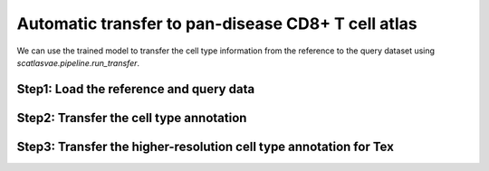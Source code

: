 Automatic transfer to pan-disease CD8+ T cell atlas
===================================================

We can use the trained model to transfer the cell type information from the reference to the query dataset using `scatlasvae.pipeline.run_transfer`.

Step1: Load the reference and query data
----------------------------------------
.. code-block:: python
  :linenos:

  import scatlasvae
  # available at https://zenodo.org/records/12542577/files/huARdb_v2_GEX.CD8.hvg4k.h5ad
  adata_reference = scatlasvae.read_h5ad("huARdb_v2_GEX.CD8.hvg4k.h5ad.h5ad")
  
  # Load the pre-computed cell latent representation
  # available at https://zenodo.org/records/13382785/files/huARdb_v2_GEX.CD8.hvg4k.X_gex.npy
  adata_reference.obsm['X_gex'] = np.load("huARdb_v2_GEX.CD8.hvg4k.X_gex.npy")

  # your query data
  adata_query = scatlasvae.read_h5ad("query_adata.h5ad")

  # If the number of genes in the query data is different from the reference data:

  adata_query = scatlasvae.pp._preprocess.subset_adata_by_genes_fill_zeros(
    adata_query, adata_reference.var_names
  )

Step2: Transfer the cell type annotation
----------------------------------------

.. code-block:: python
  :linenos:

  scatlasvae.pipeline.run_transfer(
    adata_reference,
    adata_query,
    "huARdb_v2_GEX.CD8.hvg4k.supervised.model", # available at https://zenodo.org/records/12542577/files/huARdb_v2_GEX.CD8.hvg4k.supervised.model
    label_key = 'cell_subtype_3'
  )


Step3: Transfer the higher-resolution cell type annotation for Tex
------------------------------------------------------------------

.. code-block:: python
  :linenos:
  
   # available at https://zenodo.org/records/13382785/files/huARdb_v2_GEX.CD8.Tex.hvg4k.h5ad?download=1
  adata_reference_tex = scatlasvae.read_h5ad("huARdb_v2_GEX.CD8.Tex.hvg4k.h5ad")
  adata_query_tex = adata_query[list(map(lambda x: 'Tex' in x, adata_query.obs['cell_subtype_3']))]

  scatlasvae.pipeline.run_transfer(
    adata_reference_tex,
    adata_query_tex,
    "huARdb_v2_GEX.CD8.Tex.hvg4k.supervised.model", # available at https://zenodo.org/records/12542577/files/huARdb_v2_GEX.CD8.Tex.hvg4k.supervised.model
    label_key = 'cell_subtype_4'
  )